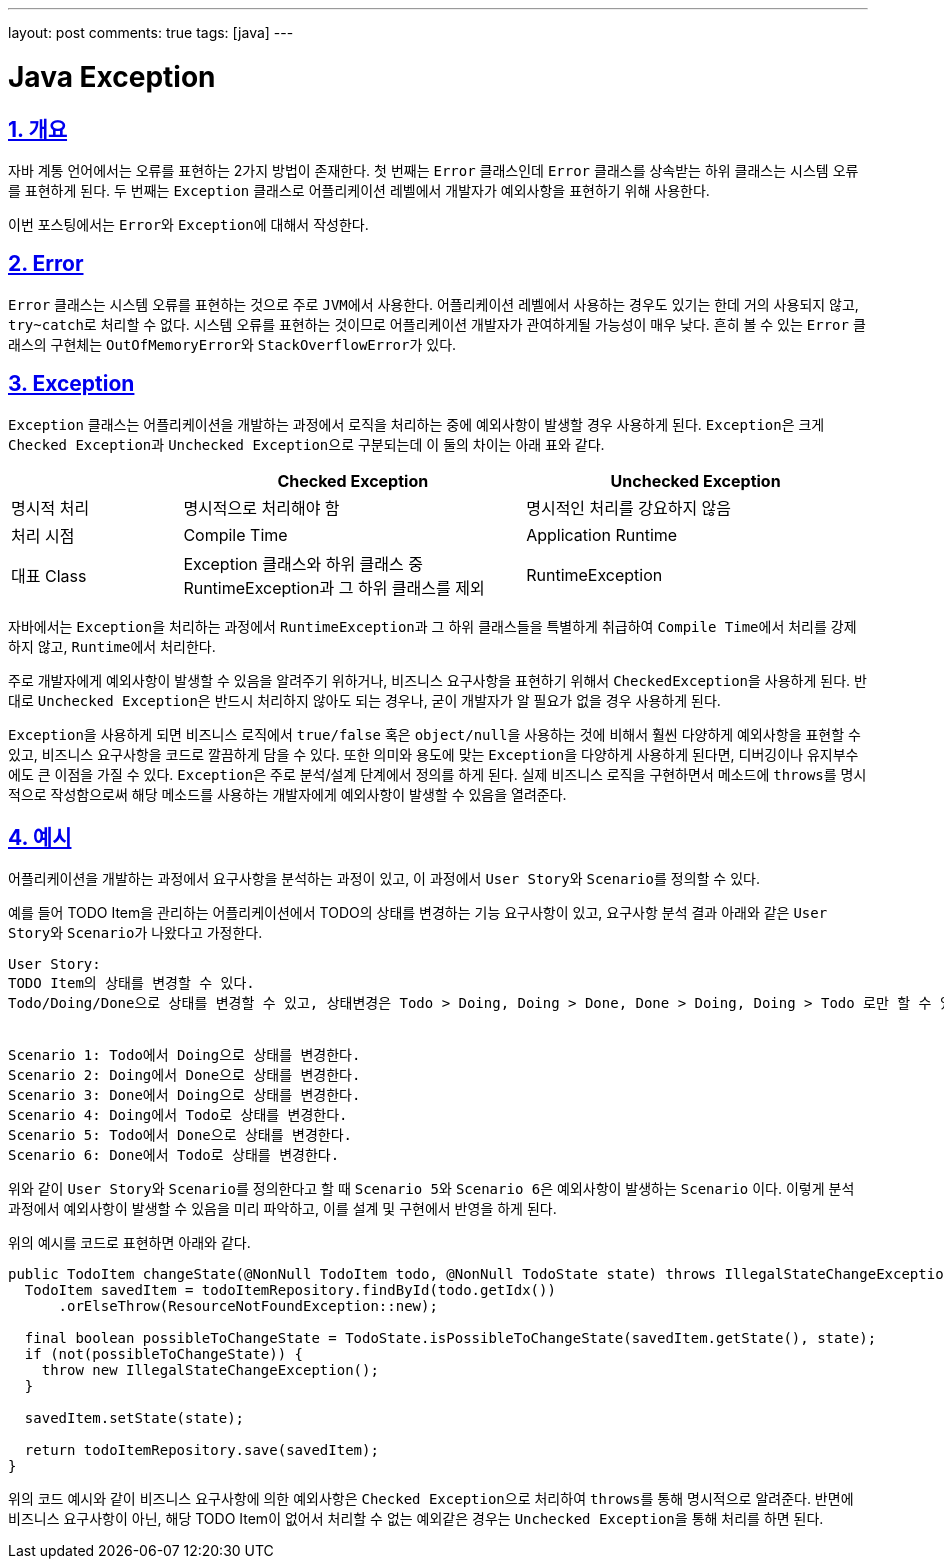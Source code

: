 ---
layout: post
comments: true
tags: [java]
---

= Java Exception

:doctype: book
:icons: font
:source-highlighter: coderay
:toc: top
:toclevels: 3
:sectlinks:
:numbered:

== 개요

자바 계통 언어에서는 오류를 표현하는 2가지 방법이 존재한다.
첫 번째는 ``Error`` 클래스인데 ``Error`` 클래스를 상속받는 하위 클래스는 시스템 오류를 표현하게 된다.
두 번째는 ``Exception`` 클래스로 어플리케이션 레벨에서 개발자가 예외사항을 표현하기 위해 사용한다.

이번 포스팅에서는 ``Error``와 ``Exception``에 대해서 작성한다.

== Error

``Error`` 클래스는 시스템 오류를 표현하는 것으로 주로 ``JVM``에서 사용한다.
어플리케이션 레벨에서 사용하는 경우도 있기는 한데 거의 사용되지 않고, ``try~catch``로 처리할 수 없다.
시스템 오류를 표현하는 것이므로 어플리케이션 개발자가 관여하게될 가능성이 매우 낮다.
흔히 볼 수 있는 ``Error`` 클래스의 구현체는 ``OutOfMemoryError``와 ``StackOverflowError``가 있다.

== Exception

``Exception`` 클래스는 어플리케이션을 개발하는 과정에서 로직을 처리하는 중에 예외사항이 발생할 경우 사용하게 된다.
``Exception``은 크게 ``Checked Exception``과 ``Unchecked Exception``으로 구분되는데 이 둘의 차이는 아래 표와 같다.

[cols="2,4,4"]
|===
|  | Checked Exception | Unchecked Exception

|명시적 처리
|명시적으로 처리해야 함
|명시적인 처리를 강요하지 않음

|처리 시점
|Compile Time
|Application Runtime

|대표 Class
|Exception 클래스와 하위 클래스 중 RuntimeException과 그 하위 클래스를 제외
|RuntimeException
|===

자바에서는 ``Exception``을 처리하는 과정에서 ``RuntimeException``과 그 하위 클래스들을 특별하게 취급하여 ``Compile Time``에서 처리를 강제하지 않고, ``Runtime``에서 처리한다.

주로 개발자에게 예외사항이 발생할 수 있음을 알려주기 위하거나, 비즈니스 요구사항을 표현하기 위해서 ``CheckedException``을 사용하게 된다.
반대로 ``Unchecked Exception``은 반드시 처리하지 않아도 되는 경우나, 굳이 개발자가 알 필요가 없을 경우 사용하게 된다.

``Exception``을 사용하게 되면 비즈니스 로직에서 ``true/false`` 혹은 ``object/null``을 사용하는 것에 비해서 훨씬 다양하게 예외사항을 표현할 수 있고, 비즈니스 요구사항을 코드로 깔끔하게 담을 수 있다.
또한 의미와 용도에 맞는 ``Exception``을 다양하게 사용하게 된다면, 디버깅이나 유지부수에도 큰 이점을 가질 수 있다.
``Exception``은 주로 분석/설계 단계에서 정의를 하게 된다.
실제 비즈니스 로직을 구현하면서 메소드에 ``throws``를 명시적으로 작성함으로써 해당 메소드를 사용하는 개발자에게 예외사항이 발생할 수 있음을 열려준다.

== 예시

어플리케이션을 개발하는 과정에서 요구사항을 분석하는 과정이 있고, 이 과정에서 ``User Story``와 ``Scenario``를 정의할 수 있다.

예를 들어 TODO Item을 관리하는 어플리케이션에서 TODO의 상태를 변경하는 기능 요구사항이 있고, 요구사항 분석 결과 아래와 같은 ``User Story``와 ``Scenario``가 나왔다고 가정한다.

[source, plain]
----
User Story:
TODO Item의 상태를 변경할 수 있다.
Todo/Doing/Done으로 상태를 변경할 수 있고, 상태변경은 Todo > Doing, Doing > Done, Done > Doing, Doing > Todo 로만 할 수 있다.


Scenario 1: Todo에서 Doing으로 상태를 변경한다.
Scenario 2: Doing에서 Done으로 상태를 변경한다.
Scenario 3: Done에서 Doing으로 상태를 변경한다.
Scenario 4: Doing에서 Todo로 상태를 변경한다.
Scenario 5: Todo에서 Done으로 상태를 변경한다.
Scenario 6: Done에서 Todo로 상태를 변경한다.
----

위와 같이 ``User Story``와 ``Scenario``를 정의한다고 할 때 ``Scenario 5``와 ``Scenario 6``은 예외사항이 발생하는 ``Scenario`` 이다.
이렇게 분석 과정에서 예외사항이 발생할 수 있음을 미리 파악하고, 이를 설계 및 구현에서 반영을 하게 된다.

위의 예시를 코드로 표현하면 아래와 같다.

[source, java]
----
public TodoItem changeState(@NonNull TodoItem todo, @NonNull TodoState state) throws IllegalStateChangeException {
  TodoItem savedItem = todoItemRepository.findById(todo.getIdx())
      .orElseThrow(ResourceNotFoundException::new);

  final boolean possibleToChangeState = TodoState.isPossibleToChangeState(savedItem.getState(), state);
  if (not(possibleToChangeState)) {
    throw new IllegalStateChangeException();
  }

  savedItem.setState(state);

  return todoItemRepository.save(savedItem);
}
----

위의 코드 예시와 같이 비즈니스 요구사항에 의한 예외사항은 ``Checked Exception``으로 처리하여 ``throws``를 통해 명시적으로 알려준다.
반면에 비즈니스 요구사항이 아닌, 해당 TODO Item이 없어서 처리할 수 없는 예외같은 경우는 ``Unchecked Exception``을 통해 처리를 하면 된다.